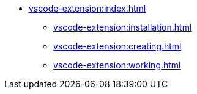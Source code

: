 * xref:vscode-extension:index.adoc[]
** xref:vscode-extension:installation.adoc[]
** xref:vscode-extension:creating.adoc[]
** xref:vscode-extension:working.adoc[]
